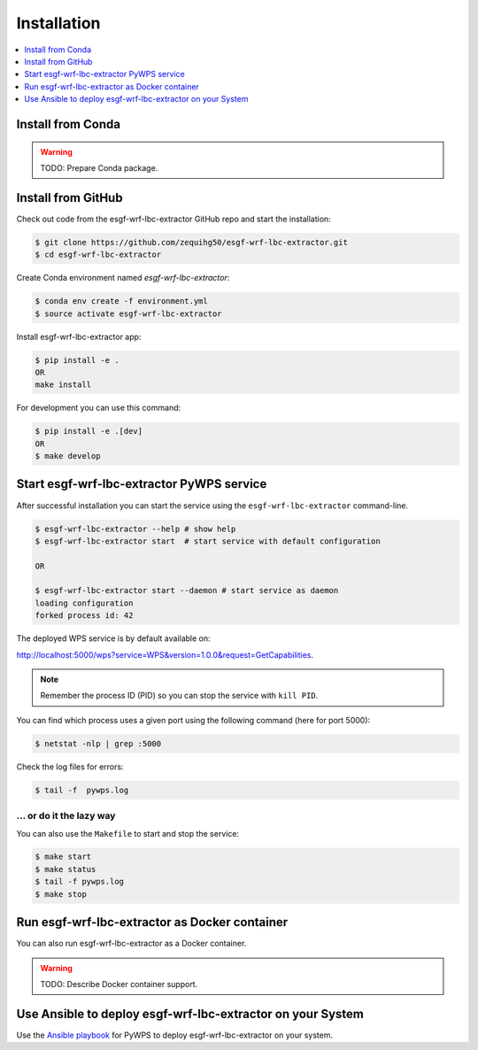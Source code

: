 .. _installation:

Installation
============

.. contents::
    :local:
    :depth: 1

Install from Conda
------------------

.. warning::

   TODO: Prepare Conda package.

Install from GitHub
-------------------

Check out code from the esgf-wrf-lbc-extractor GitHub repo and start the installation:

.. code-block:: console

   $ git clone https://github.com/zequihg50/esgf-wrf-lbc-extractor.git
   $ cd esgf-wrf-lbc-extractor

Create Conda environment named `esgf-wrf-lbc-extractor`:

.. code-block:: console

   $ conda env create -f environment.yml
   $ source activate esgf-wrf-lbc-extractor

Install esgf-wrf-lbc-extractor app:

.. code-block:: console

  $ pip install -e .
  OR
  make install

For development you can use this command:

.. code-block:: console

  $ pip install -e .[dev]
  OR
  $ make develop

Start esgf-wrf-lbc-extractor PyWPS service
------------------------------------------

After successful installation you can start the service using the ``esgf-wrf-lbc-extractor`` command-line.

.. code-block:: console

   $ esgf-wrf-lbc-extractor --help # show help
   $ esgf-wrf-lbc-extractor start  # start service with default configuration

   OR

   $ esgf-wrf-lbc-extractor start --daemon # start service as daemon
   loading configuration
   forked process id: 42

The deployed WPS service is by default available on:

http://localhost:5000/wps?service=WPS&version=1.0.0&request=GetCapabilities.

.. NOTE:: Remember the process ID (PID) so you can stop the service with ``kill PID``.

You can find which process uses a given port using the following command (here for port 5000):

.. code-block:: console

   $ netstat -nlp | grep :5000


Check the log files for errors:

.. code-block:: console

   $ tail -f  pywps.log

... or do it the lazy way
+++++++++++++++++++++++++

You can also use the ``Makefile`` to start and stop the service:

.. code-block:: console

  $ make start
  $ make status
  $ tail -f pywps.log
  $ make stop


Run esgf-wrf-lbc-extractor as Docker container
----------------------------------------------

You can also run esgf-wrf-lbc-extractor as a Docker container.

.. warning::

  TODO: Describe Docker container support.

Use Ansible to deploy esgf-wrf-lbc-extractor on your System
-----------------------------------------------------------

Use the `Ansible playbook`_ for PyWPS to deploy esgf-wrf-lbc-extractor on your system.


.. _Ansible playbook: http://ansible-wps-playbook.readthedocs.io/en/latest/index.html
